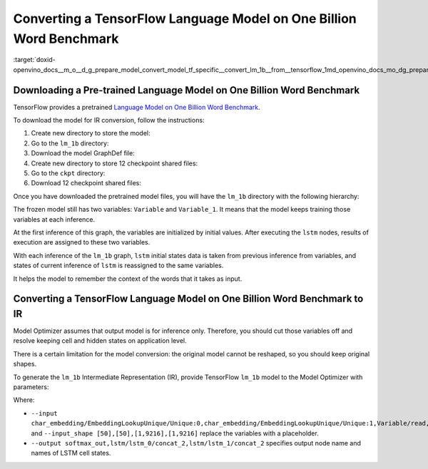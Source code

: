 .. index:: pair: page; Converting a TensorFlow Language Model on One Billion Word Benchmark
.. _doxid-openvino_docs__m_o__d_g_prepare_model_convert_model_tf_specific__convert_lm_1b__from__tensorflow:


Converting a TensorFlow Language Model on One Billion Word Benchmark
====================================================================

:target:`doxid-openvino_docs__m_o__d_g_prepare_model_convert_model_tf_specific__convert_lm_1b__from__tensorflow_1md_openvino_docs_mo_dg_prepare_model_convert_model_tf_specific_convert_lm_1b_from_tensorflow`

Downloading a Pre-trained Language Model on One Billion Word Benchmark
~~~~~~~~~~~~~~~~~~~~~~~~~~~~~~~~~~~~~~~~~~~~~~~~~~~~~~~~~~~~~~~~~~~~~~

TensorFlow provides a pretrained `Language Model on One Billion Word Benchmark <https://github.com/tensorflow/models/tree/r2.3.0/research/lm_1b>`__.

To download the model for IR conversion, follow the instructions:

#. Create new directory to store the model:
   
   .. ref-code-block:: cpp
   
   	mkdir lm_1b

#. Go to the ``lm_1b`` directory:
   
   .. ref-code-block:: cpp
   
   	cd lm_1b

#. Download the model GraphDef file:
   
   .. ref-code-block:: cpp
   
   	wget http://download.tensorflow.org/models/LM_LSTM_CNN/graph-2016-09-10.pbtxt

#. Create new directory to store 12 checkpoint shared files:
   
   .. ref-code-block:: cpp
   
   	mkdir ckpt

#. Go to the ``ckpt`` directory:
   
   .. ref-code-block:: cpp
   
   	cd ckpt

#. Download 12 checkpoint shared files:
   
   .. ref-code-block:: cpp
   
   	wget http://download.tensorflow.org/models/LM_LSTM_CNN/all_shards-2016-09-10/ckpt-base
   	wget http://download.tensorflow.org/models/LM_LSTM_CNN/all_shards-2016-09-10/ckpt-char-embedding
   	wget http://download.tensorflow.org/models/LM_LSTM_CNN/all_shards-2016-09-10/ckpt-lstm
   	wget http://download.tensorflow.org/models/LM_LSTM_CNN/all_shards-2016-09-10/ckpt-softmax0
   	wget http://download.tensorflow.org/models/LM_LSTM_CNN/all_shards-2016-09-10/ckpt-softmax1
   	wget http://download.tensorflow.org/models/LM_LSTM_CNN/all_shards-2016-09-10/ckpt-softmax2
   	wget http://download.tensorflow.org/models/LM_LSTM_CNN/all_shards-2016-09-10/ckpt-softmax3
   	wget http://download.tensorflow.org/models/LM_LSTM_CNN/all_shards-2016-09-10/ckpt-softmax4
   	wget http://download.tensorflow.org/models/LM_LSTM_CNN/all_shards-2016-09-10/ckpt-softmax5
   	wget http://download.tensorflow.org/models/LM_LSTM_CNN/all_shards-2016-09-10/ckpt-softmax6
   	wget http://download.tensorflow.org/models/LM_LSTM_CNN/all_shards-2016-09-10/ckpt-softmax7
   	wget http://download.tensorflow.org/models/LM_LSTM_CNN/all_shards-2016-09-10/ckpt-softmax8

Once you have downloaded the pretrained model files, you will have the ``lm_1b`` directory with the following hierarchy:

.. ref-code-block:: cpp

	lm_1b/
	    graph-2016-09-10.pbtxt
	    ckpt/
	        ckpt-base
	        ckpt-char-embedding
	        ckpt-lstm
	        ckpt-softmax0
	        ckpt-softmax1
	        ckpt-softmax2
	        ckpt-softmax3
	        ckpt-softmax4
	        ckpt-softmax5
	        ckpt-softmax6
	        ckpt-softmax7
	        ckpt-softmax8

.. image:: lm_1b.png
	:alt: lm_1b model view

The frozen model still has two variables: ``Variable`` and ``Variable_1``. It means that the model keeps training those variables at each inference.

At the first inference of this graph, the variables are initialized by initial values. After executing the ``lstm`` nodes, results of execution are assigned to these two variables.

With each inference of the ``lm_1b`` graph, ``lstm`` initial states data is taken from previous inference from variables, and states of current inference of ``lstm`` is reassigned to the same variables.

It helps the model to remember the context of the words that it takes as input.

Converting a TensorFlow Language Model on One Billion Word Benchmark to IR
~~~~~~~~~~~~~~~~~~~~~~~~~~~~~~~~~~~~~~~~~~~~~~~~~~~~~~~~~~~~~~~~~~~~~~~~~~

Model Optimizer assumes that output model is for inference only. Therefore, you should cut those variables off and resolve keeping cell and hidden states on application level.

There is a certain limitation for the model conversion: the original model cannot be reshaped, so you should keep original shapes.

To generate the ``lm_1b`` Intermediate Representation (IR), provide TensorFlow ``lm_1b`` model to the Model Optimizer with parameters:

.. ref-code-block:: cpp

	 mo
	--input_model lm_1b/graph-2016-09-10.pbtxt  \
	--input_checkpoint lm_1b/ckpt               \
	--input_model_is_text                       \
	--input_shape [50],[50],[1,9216],[1,9216]    \
	--output softmax_out,lstm/lstm_0/concat_2,lstm/lstm_1/concat_2 \
	--input char_embedding/EmbeddingLookupUnique/Unique:0,char_embedding/EmbeddingLookupUnique/Unique:1,Variable/read,Variable_1/read

Where:

* ``--input char_embedding/EmbeddingLookupUnique/Unique:0,char_embedding/EmbeddingLookupUnique/Unique:1,Variable/read,Variable_1/read`` and ``--input_shape [50],[50],[1,9216],[1,9216]`` replace the variables with a placeholder.

* ``--output softmax_out,lstm/lstm_0/concat_2,lstm/lstm_1/concat_2`` specifies output node name and names of LSTM cell states.

